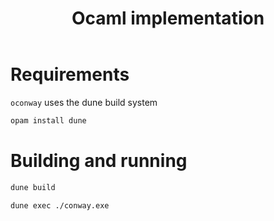 #+TITLE: Ocaml implementation

* Requirements

  ~oconway~ uses the dune build system

  #+begin_src sh
opam install dune
  #+end_src

* Building and running

  #+begin_src sh
dune build
  #+end_src

  #+begin_src sh
dune exec ./conway.exe
  #+end_src
